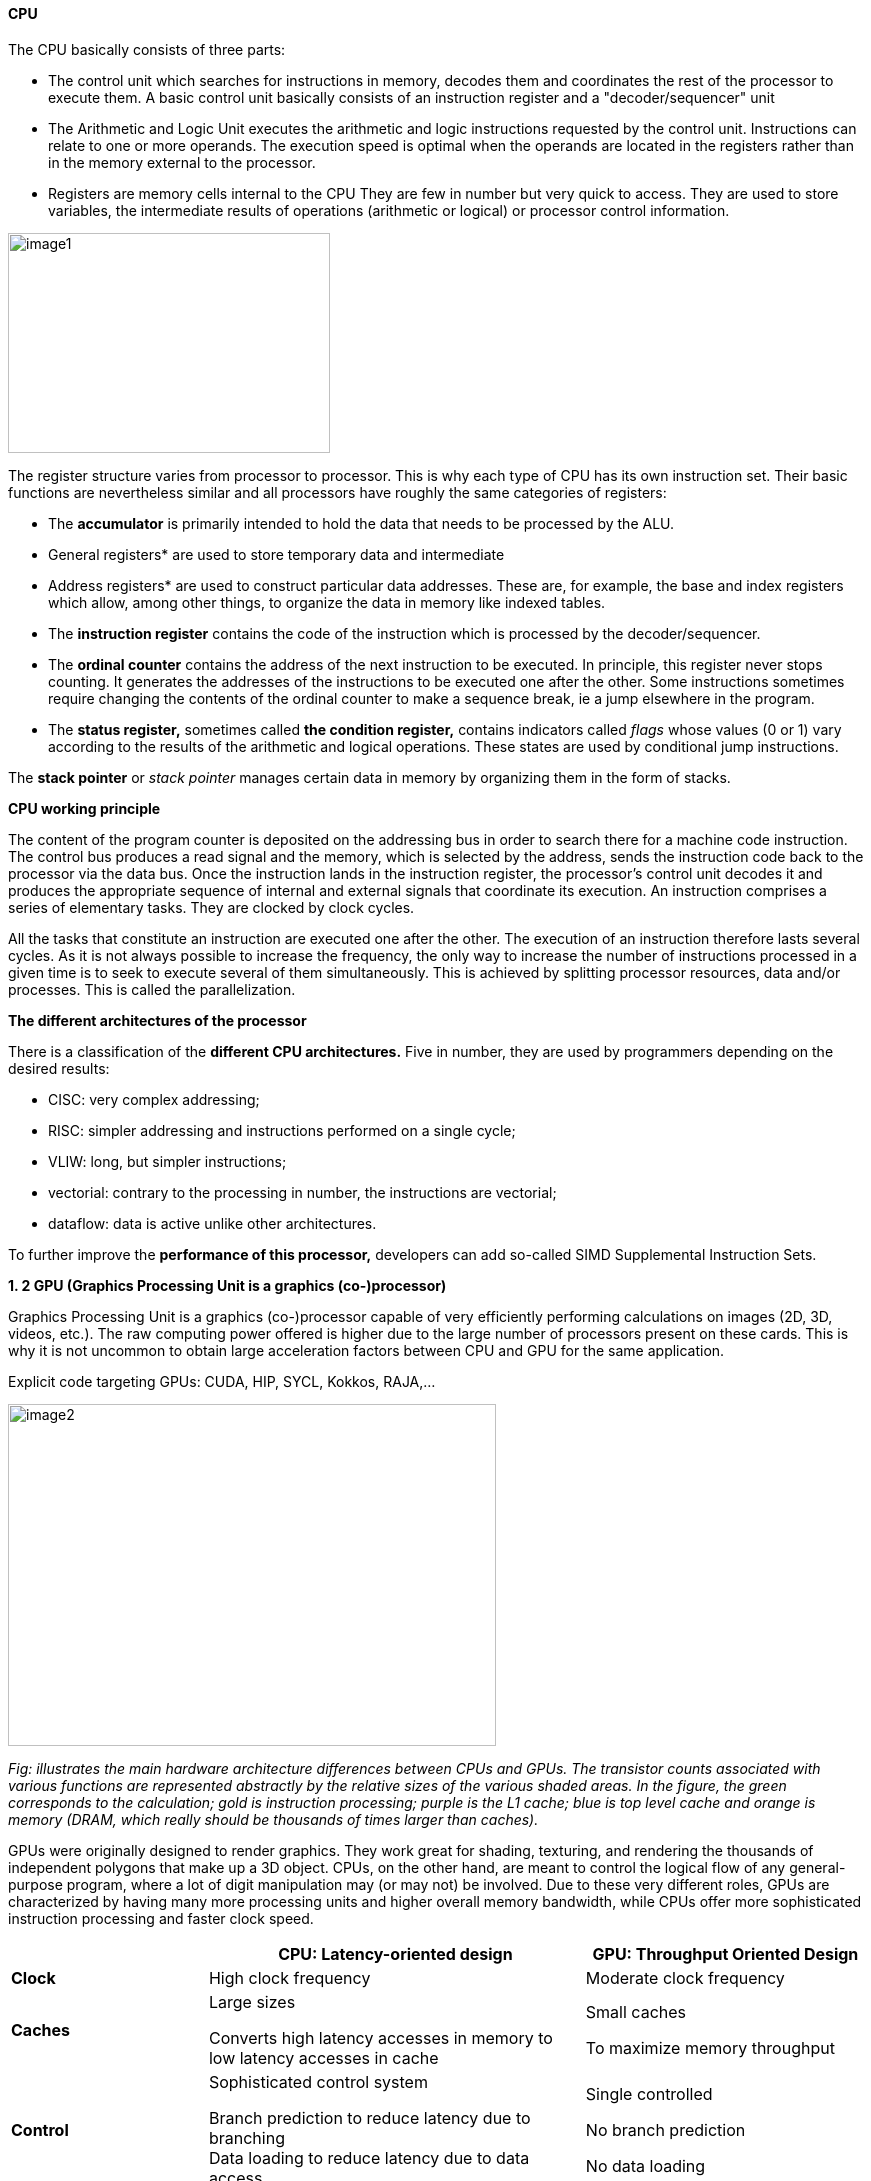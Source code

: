 ==== CPU

The CPU basically consists of three parts:

- The control unit which searches for instructions in
memory, decodes them and coordinates the rest of the processor to
execute them. A basic control unit basically consists of an instruction
register and a "decoder/sequencer" unit

- The Arithmetic and Logic Unit executes the
arithmetic and logic instructions requested by the control unit.
Instructions can relate to one or more operands. The execution speed is
optimal when the operands are located in the registers rather than in
the memory external to the processor.

- Registers are memory cells internal to the CPU
They are few in number but very quick to access. They
are used to store variables, the intermediate results of operations
(arithmetic or logical) or processor control information.

image::image1.png[xref=#fragment1,width=322,height=220]
//image::../assets/images/image1.png[xref=#img1,width=322,height=220]


The register structure varies from processor to processor. This is why
each type of CPU has its own instruction set. Their basic functions are nevertheless similar and all processors have roughly the same categories of registers:


* The *accumulator* is primarily intended to hold the data that needs to
be processed by the ALU.


* General registers* are used to store temporary data and intermediate


* Address registers* are used to construct particular data addresses.
These are, for example, the base and index registers which allow, among
other things, to organize the data in memory like indexed tables.

* The *instruction register* contains the code of the instruction which is processed by the decoder/sequencer.

* The *ordinal counter* contains the address of the next instruction to be executed. In principle, this register never stops counting. It generates the addresses of the instructions to be executed one after the other. Some instructions sometimes require changing the contents of the ordinal counter to make a sequence break, ie a jump elsewhere in the program.

* The *status register,* sometimes called *the condition register,*
contains indicators called _flags_ whose values (0 or 1) vary according
to the results of the arithmetic and logical operations. These states
are used by conditional jump instructions.

The *stack pointer* or _stack pointer_ manages certain data in memory by
organizing them in the form of stacks.


*CPU working principle*

The content of the program counter is deposited on the addressing bus in
order to search there for a machine code instruction. The control bus
produces a read signal and the memory, which is selected by the address,
sends the instruction code back to the processor via the data bus. Once
the instruction lands in the instruction register, the processor's
control unit decodes it and produces the appropriate sequence of
internal and external signals that coordinate its execution. An
instruction comprises a series of elementary tasks. They are clocked by
clock cycles.

All the tasks that constitute an instruction are executed one after the
other. The execution of an instruction therefore lasts several cycles.
As it is not always possible to increase the frequency, the only way to
increase the number of instructions processed in a given time is to seek
to execute several of them simultaneously. This is achieved by splitting
processor resources, data and/or processes. This is called the
parallelization.




*The different architectures of the processor*

There is a classification of the *different CPU architectures.* Five in
number, they are used by programmers depending on the desired results:

* {blank}
+

CISC: very complex addressing;

* {blank}
+

RISC: simpler addressing and instructions performed on a single cycle;

* {blank}
+

VLIW: long, but simpler instructions;

* {blank}
+

vectorial: contrary to the processing in number, the instructions are
vectorial;

* {blank}
+

dataflow: data is active unlike other architectures.


To further improve the *performance of this processor,* developers can
add so-called SIMD Supplemental Instruction Sets.

*1. 2 GPU (Graphics Processing Unit is a graphics (co-)processor)*

Graphics Processing Unit is a graphics (co-)processor capable of very
efficiently performing calculations on images (2D, 3D, videos, etc.).
The raw computing power offered is higher due to the large number of
processors present on these cards. This is why it is not uncommon to
obtain large acceleration factors between CPU and GPU for the same
application.

Explicit code targeting GPUs: CUDA, HIP, SYCL, Kokkos, RAJA,...

image:image2.png[xref=#fragment2,width=488,height=342]

_Fig: illustrates the main hardware architecture differences between
CPUs and GPUs. The transistor counts associated with various functions
are represented abstractly by the relative sizes of the various shaded
areas. In the figure, the green corresponds to the calculation; gold is
instruction processing; purple is the L1 cache; blue is top level cache
and orange is memory (DRAM, which really should be thousands of times
larger than caches)._

GPUs were originally designed to render graphics. They work great for
shading, texturing, and rendering the thousands of independent polygons
that make up a 3D object. CPUs, on the other hand, are meant to control
the logical flow of any general-purpose program, where a lot of digit
manipulation may (or may not) be involved. Due to these very different
roles, GPUs are characterized by having many more processing units and
higher overall memory bandwidth, while CPUs offer more sophisticated
instruction processing and faster clock speed.

[width="100%",cols="23%,44%,33%",]
|===
| |*CPU: Latency-oriented design* |*GPU: Throughput Oriented Design*

|*Clock* |High clock frequency |Moderate clock frequency

|*Caches* a|
Large sizes

Converts high latency accesses in memory to low latency accesses in
cache

a|
Small caches

To maximize memory throughput

|*Control* a|
Sophisticated control system

Branch prediction to reduce latency due to branching +
Data loading to reduce latency due to data access

a|
Single controlled

No branch prediction

No data loading

|*Powerful Arithmetic Logic Unit (ALU)* |Reduced operation latency
|Numerous, high latency but heavily pipelined for high throughput

|*Other aspects* a|
Lots of space devoted to caching and control logic. Multi-level caches
used to avoid latency

Limited number of registers due to fewer active threads

Control logic to reorganize execution, provide ILP, and minimize
pipeline hangs

|Requires a very large number of threads for latency to be tolerable

|*Beneficial aspects for applications* a|
CPUs for sequential games where latency is critical.

CPUs can be 10+X faster than GPUs for sequential code.

a|
GPUs for parallel parts where throughput is critical.

GPUs can be 10+X faster than GPUs for parallel code.

|===

*GPGPU ( General-Purpose Graphics Processing Unit)*

image:image4.png[xref=#fragment4,width=642,height=331]

A *General-Purpose Graphics Processing Unit* (GPGPU) is a graphics
processing unit (GPU) that is programmed for purposes beyond graphics
processing, such as performing computations typically conducted by a
Central Processing Unit (CPU).

_GPGPU_ is short for general-purpose computing on graphics processing
units. Graphics processors or GPUs today are capable of much more than
calculating pixels in video games. For this, Nvidia has been developing
for four years a hardware interface and a programming language derived
from C, CUDA ( *C* ompute *Unified Device Architecture* ). This
technology, known as *GPGPU* ( *General* - *P* urpose computation on *G*
raphic *P* rocessing *Units* ) exploits the computing power of GPUs for
the processing of massively parallel tasks. Unlike the CPU, a GPU is not
suited for fast processing of tasks that run sequentially. On the other
hand, it is very suitable for processing parallelizable algorithms.

•Array of independent "cores" called calculation units

• High bandwidth, banked L2 caches and main memory

− Banks allow several parallel accesses

− 100s of GB/s

• Memory and caches are generally inconsistent

Compute units are based on SIMD hardware

− Both AMD and NVIDIA have 16-element wide SIMDs

• Large registry files are used for fast context switching

− No save/restore state

− Data is persistent throughout the execution of the thread

• Both providers have a combination of automatic L1 cache and
user-managed scratchpad

• Scratchpad is heavily loaded and has very high bandwidth
(~terabytes/second)

Work items are automatically grouped into hardware threads called
"wavefronts" (AMD) or "warps" (NVIDIA)

− Single instruction stream executed on SIMD hardware

− 64 work items in a wavefront, 32 in a string

• The instruction is issued multiple times on the 16-channel SIMD unit

• Control flow is managed by masking the SIMD channel

NVIDIA coined "Single Instruction Multiple Threads" (SIMT) to refer to
multiple (software) threads sharing a stream of instructions

• Work items run in sequence on SIMD hardware

− Multiple software threads are executed on a single hardware thread

− Divergence between managed threads using predication

• Accuracy is transparent to the OpenCL model

• Performance is highly dependent on understanding work items to SIMD
mapping


*1.4 Architecture of a GPU versus CPU*

Such an architecture is said to be "throughput-oriented". The latest
from the Santa-Clara firm, codenamed “Fermi” has 512 cores.

image:image5.png[xref=#fragment5,width=530,height=241]

_CPU architecture vs. GPUs_

Traditional microprocessors (CPUs) are essentially "low latency
oriented". The goal is to minimize the execution time of a single
sequence of a program by reducing latency as much as possible. This
design takes the traditional assumption that parallelism in the
operations that the processor must perform is very rare.

Throughput-oriented processors assume that their workload requires
significant parallelism. The idea is not to execute the operations as
quickly as possible sequentially, but to execute billions of operations
simultaneously in a given time, the execution time of one of these
operations is ultimately almost irrelevant. In a video game, for
example, performance is measured in FPS (Frames Per Seconds). To do
this, an image, with all the pixels, must be displayed every 30
milliseconds (approximately). It doesn't matter how long a single pixel
is displayed.

This type of processor has small independent calculation units which
execute the instructions in the order in which they appear in the
program, there is ultimately little dynamic control over the execution.
Thea term *SIMD* is used for these processors (**S**ingle **I**nstruction **M**ultiple **Da**ta).

Each PU (Processing Unit) does not necessarily correspond to a
processor, they are calculation units. In this mode, the same
instruction is applied simultaneously to several data.

Less control logic means more space on the chip dedicated to the
calculation. However, this also comes at a cost. A SIMD execution gets a
performance peak when parallel tasks follow the same branch of
execution, which deteriorates when the tasks branch off. Indeed, the
calculation units assigned to a branch will have to wait for the
execution of the calculation units of the previous branch. This results
in hardware underutilization and increased execution time. The
efficiency of the SIMD architecture depends on the uniformity of the
workload.

However, due to the large number of computational units, it may not be
very important to have some threads blocked if others can continue their
execution. Long-latency operations performed on one thread are "hidden"
by others ready to execute another set of instructions.

For a quad or octo-core CPU, the creation of threads and their
scheduling has a cost. For a GPU, the relative latency "covers" these 2
steps, making them negligible. However, memory transfers have greater
implications for a GPU than a CPU because of the need to move data
between CPU memory and GPU memory.

(See:
https://blog.octo.com/la-technologie-gpgpu-1ere-partie-le-cote-obscur-de-la-geforce/
)

*SIMD (Single Instruction Multiple Data)*

SIMD is a computer technique that allows several data elements to be
exploited at the same time.

*What is SIMD used for?*

SIMD can be used in a wide range of applications, such as 3D graphics,
signal processing, data mining, and many other processing-intensive
tasks. In the realm of 3D graphics, SIMD can be used to process large
amounts of data in parallel, making graphics rendering faster and
smoother. In signal processing, SIMD can be used to process multiple
signals at the same time, thereby increasing the efficiency of signal
processing. In data mining, SIMD can be used to process large volumes of
data in parallel, which makes data mining faster and more efficient.

SIMD is also commonly used in encryption and data compression
algorithms. These algorithms often require the processing of large
amounts of data, and SIMD can be used to speed up the process. SIMD can
also be used to process large amounts of data in parallel in machine
learning algorithms such as artificial neural networks.

*Benefits of using SIMD*

SIMD has several advantages over other forms of parallelization. First,
SIMD is more efficient than traditional software parallelization
techniques, such as threading. This is because SIMD takes advantage of
the capabilities of modern processors and is optimized for parallelism.
This means that SIMD can process multiple pieces of data in parallel at
the same time, which greatly improves program performance.

In addition, SIMD allows more efficient use of memory. Since the same
instruction is applied to multiple pieces of data in parallel, the
amount of memory required to store data is reduced. This can help
improve performance by reducing the amount of memory required to store
data items.

Finally, SIMD is more flexible than other forms of parallelization. This
is because SIMD allows the same instruction to be applied to multiple
data items in parallel, allowing the programmer to customize the code
according to application requirements.

*AMD ROCm Platform, CUDA*

*1.5.1 AMD ROC platform*

ROCm™ is a collection of drivers , development tools, and APIs that
enable GPU programming from low-level kernel to end-user applications
*.* ROCm is powered by AMD's Heterogeneous Computing Interface for
Portability , an OSS C++ GPU programming environment and its
corresponding runtime environment *.* HIP enables ROCm developers to
build portable applications across different platforms by deploying code
on a range of platforms , from dedicated gaming GPUs to exascale HPC
clusters *.*

ROCm supports programming models such as OpenMP and OpenCL , and
includes all necessary compilers , debuggers and OSS libraries *.* ROCm
is fully integrated with ML frameworks such as PyTorch and TensorFlow
*.* ROCm can be deployed in several ways , including through the use of
containers such as Docker , Spack, and your own build from source *.*

ROCm is designed to help develop , test, and deploy GPU-accelerated HPC
, AI , scientific computing , CAD, and other applications in a free ,
open-source , integrated, and secure software ecosystem *.*

*CUDA Platform*

CUDA® is a parallel computing platform and programming model developed
by NVIDIA for general computing on graphics processing units (GPUs).
With CUDA, developers can dramatically speed up computing applications
by harnessing the power of GPUs.

The CUDA architecture is based on a three-level hierarchy of cores,
threads, and blocks. Cores are the basic unit of computation while
threads are the individual pieces of work that the cores work on. Blocks
are collections of threads that are grouped together and can be run
together. This architecture enables efficient use of GPU resources and
makes it possible to run multiple applications at once.

The NVIDIA CUDA-X platform, which is built on CUDA®, brings together a
collection of libraries, tools, and technologies that deliver
significantly higher performance than competing solutions in multiple
application areas ranging from artificial intelligence to high
performance computing.

[width="100%",cols="50%,50%",]
|===
|*GPUs* |

|*CUDA ( Compute Unified Device Architecture)* |*HIP
("Heterogeneous-Compute Interface for Portability")*

a|
Has been the de facto standard for native GPU code for years

Huge set of optimized libraries available

Custom syntax (extension of C++) supported only by CUDA compilers

Support for NVIDIA devices only

a|
AMD's effort to offer a common programming interface that works on both
CUDA and ROCm devices

Standard C++ syntax, uses the nvcc/hcc compiler in the background

Almost an individual CUDA clone from the user's perspective

The ecosystem is new and growing rapidly

|===

*1.5.3 What is the difference between CUDA and ROCm for GPGPU
applications?*

NVIDIA's CUDA and AMD's ROCm provide frameworks to take advantage of the
respective GPU platforms.

Graphics processing units (GPUs) are traditionally designed to handle
graphics computing tasks, such as image and video processing and
rendering, 2D and 3D graphics, vectorization, etc. General purpose
computing on GPUs became more practical and popular after 2001, with the
advent of programmable shaders and floating point support on graphics
processors.

Notably, it involved problems with matrices and vectors, including two-,
three-, or four-dimensional vectors. These were easily translated to
GPU, which acts with native speed and support on these types. A
milestone for general purpose GPUs (GPGPUs) was the year 2003, when a
pair of research groups independently discovered GPU-based approaches
for solving general linear algebra problems on working GPUs faster than
on CPUs.

*1.6 GPGPU Evolution*

Early efforts to use GPUs as general-purpose processors required
reframing computational problems in terms of graphics primitives, which
were supported by two major APIs for graphics processors: OpenGL and
DirectX.

These were soon followed by NVIDIA's CUDA, which allowed programmers to
abandon underlying graphics concepts for more common high-performance
computing concepts, such as OpenCL and other high-end frameworks. This
meant that modern GPGPU pipelines could take advantage of the speed of a
GPU without requiring a complete and explicit conversion of the data to
a graphical form.

NVIDIA describes CUDA as a parallel computing platform and application
programming interface (API) that allows software to use specific GPUs
for general-purpose processing. CUDA is a software layer that provides
direct access to the GPU's virtual instruction set and parallel
computing elements for running compute cores.

Not to be outdone, AMD launched its own general-purpose computing
platform in 2016, dubbed the Radeon Open Compute Ecosystem (ROCm). ROCm
is primarily intended for discrete professional GPUs, such as AMD's
Radeon Pro line. However, official support is more extensive and extends
to consumer products, including gaming GPUs.

Unlike CUDA, the ROCm software stack can take advantage of multiple
areas, such as general-purpose GPGPU, high-performance computing (HPC),
and heterogeneous computing. It also offers several programming models,
such as HIP (GPU kernel-based programming), OpenMP/Message Passing
Interface (MPI), and OpenCL. These also support microarchitectures,
including RDNA and CDNA, for a myriad of applications ranging from AI
and edge computing to IoT/IIoT.

*NVIDIA's CUDA*

Most of NVIDIA's Tesla and RTX series cards come with a series of CUDA
cores designed to perform multiple calculations at the same time. These
cores are similar to CPU cores, but they are integrated into the GPU and
can process data in parallel. There can be thousands of these cores
embedded in the GPU, making for incredibly efficient parallel systems
capable of offloading CPU-centric tasks directly to the GPU.

Parallel computing is described as the process of breaking down larger
problems into smaller, independent parts that can be executed
simultaneously by multiple processors communicating through shared
memory. These are then combined at the end as part of an overall
algorithm. The primary purpose of parallel computing is to increase
available computing power to speed up application processing and problem
solving.

To this end, the CUDA architecture is designed to work with programming
languages such as C, C++ and Fortran, allowing parallel programmers to
more easily utilize GPU resources. This contrasts with previous APIs
such as Direct3D and OpenGL, which required advanced graphics
programming skills. CUDA-powered GPUs also support programming
frameworks such as OpenMP, OpenACC, OpenCL, and HIP by compiling this
code on CUDA.

As with most APIs, software development kits (SDKs), and software
stacks, NVIDIA provides libraries, compiler directives, and extensions
for the popular programming languages mentioned earlier, making
programming easier and more effective. These include cuSPARCE, NVRTC
runtime compilation, GameWorks Physx, MIG multi-instance GPU support,
cuBLAS and many more.

A good portion of these software stacks are designed to handle AI-based
applications, including machine learning and deep learning, computer
vision, conversational AI, and recommender systems.

Computer vision applications use deep learning to acquire knowledge from
digital images and videos. Conversational AI applications help computers
understand and communicate through natural language. Recommender systems
use a user's images, language, and interests to deliver meaningful and
relevant search results and services.

GPU-accelerated deep learning frameworks provide a level of flexibility
to design and train custom neural networks and provide interfaces for
commonly used programming languages. All major deep learning frameworks,
such as TensorFlow, PyTorch, and others, are already GPU-accelerated, so
data scientists and researchers can upgrade without GPU programming.

Current use of the CUDA architecture that goes beyond AI includes
bioinformatics, distributed computing, simulations, molecular dynamics,
medical analytics (CTI, MRI and other scanning imaging applications ),
encryption, etc.

*AMD's ROCm Software Stack*

AMD's ROCm software stack is similar to the CUDA platform, except it's
open source and uses the company's GPUs to speed up computational tasks.
The latest Radeon Pro W6000 and RX6000 series cards are equipped with
compute cores, ray accelerators (ray tracing) and stream processors that
take advantage of RDNA architecture for parallel processing, including
GPGPU, HPC, HIP (CUDA-like programming model), MPI and OpenCL.

Since the ROCm ecosystem is composed of open technologies, including
frameworks (TensorFlow/PyTorch), libraries (MIOpen/Blas/RCCL),
programming models (HIP), interconnects (OCD), and support upstream
Linux kernel load, the platform is regularly optimized. for performance
and efficiency across a wide range of programming languages.

AMD's ROCm is designed to scale, meaning it supports multi-GPU computing
in and out of server-node communication via Remote Direct Memory Access
(RDMA), which offers the ability to directly access host memory without
CPU intervention. Thus, the more RAM the system has, the greater the
processing loads that can be handled by ROCm.

ROCm also simplifies the stack when the driver directly integrates
support for RDMA peer synchronization, making application development
easier. Additionally, it includes ROCr System Runtime, which is language
independent and leverages the HAS (Heterogeneous System Architecture)
Runtime API, providing a foundation for running programming languages
such as HIP and OpenMP.

As with CUDA, ROCm is an ideal solution for AI applications, as some
deep learning frameworks already support a ROCm backend (e.g.
TensorFlow, PyTorch, MXNet, ONNX, CuPy, etc.). According to AMD, any
CPU/GPU vendor can take advantage of ROCm, as it is not a proprietary
technology. This means that code written in CUDA or another platform can
be ported to vendor-neutral HIP format, and from there users can compile
code for the ROCm platform.

The company offers a series of libraries, add-ons and extensions to
deepen the functionality of ROCm, including a solution (HCC) for the C++
programming language that allows users to integrate CPU and GPU in a
single file.

The feature set for ROCm is extensive and incorporates multi-GPU support
for coarse-grained virtual memory, the ability to handle concurrency and
preemption, HSA and atomic signals, DMA and queues in user mode. It also
offers standardized loader and code object formats, dynamic and offline
compilation support, P2P multi-GPU operation with RDMA support, event
tracking and collection API, as well as APIs and system management
tools. On top of that, there is a growing third-party ecosystem that
bundles custom ROCm distributions for a given application across a host
of Linux flavors.

To further enhance the capability of exascale systems, AMD also
announced the availability of its open source platform, AMD ROCm, which
enables researchers to harness the power of AMD Instinct accelerators
and drive scientific discovery. Built on the foundation of portability,
the ROCm platform is capable of supporting environments from multiple
vendors and accelerator architectures.

And with ROCm5.0, AMD extends its open platform powering the best HPC
and AI applications with AMD Instinct MI200 series accelerators,
increasing ROCm accessibility for developers and delivering
industry-leading performance on workloads keys. And with AMD Infinity
Hub, researchers, data scientists, and end users can easily find,
download, and install containerized HPC applications and ML frameworks
optimized and supported on AMD Instinct and ROCm.

The hub currently offers a range of containers supporting Radeon
Instinct™ MI50, AMD Instinct™ MI100, or AMD Instinct MI200 accelerators,
including several applications such as Chroma, CP2k, LAMMPS, NAMD,
OpenMM, etc., as well as frameworks Popular TensorFlow and PyTorch MLs.
New containers are continually being added to the hub.




=== AMD Fusion System Architecture 
=== Moves to Unify CPUs and GPUs

image:image6.png[xref=#fragment6,width=511,height=287]


*TPU (Tensor Processing Unit) form Google*

A Tensor Processing Unit (TPU) is a specialized hardware processor
developed by Google to accelerate machine learning. Unlike traditional
CPUs or GPUs, TPUs are specifically designed to handle tensor
operations, which account for most of the computations in deep learning
models. This makes them incredibly efficient at those tasks and provides
an enormous speedup compared to CPUs and GPUs. In this article, we’ll
explore what a TPU is, how it works, and why they are so beneficial for
machine learning applications.

*What Are Tensor Processing Units (TPU)?*

Tensor Processing Unit (TPU) is an application-specific integrated
circuit (ASIC) designed specifically for machine learning. In addition,
TPUs offer improved energy efficiency, allowing businesses to reduce
their electricity bills while still achieving the same results as
processors with greater energy consumption**.** This makes them an
attractive option for companies looking to use AI in their products or
services**.** With the help of TPUs, businesses can develop and deploy
faster, more efficient models that are better suited to their needs**.**
TPUs offer a range of advantages over CPUs and GPUs**.** For instance,
they provide up to 30x faster performsance than traditional processors
and up to 15x better energy efficiency**.** This makes them ideal for
companies looking to develop complex models in a fraction of the
time**.** Finally, TPUs are more affordable than other specialized
hardware solutions, making them an attractive option for businesses of
all sizes**.**

Tensor Processing Units are Google's ASIC for machine learning. TPUs are
specifically used for deep learning to solve complex matrix and vector
operations. TPUs are streamlined to solve matrix and vector operations
at ultra-high speeds but must be paired with a CPU to give and execute
instructions.


image:image22.png[xref=#fragment22,width=544,height=419]


*Applications for TPUs*

TPUs can be used in various deep learning applications such as fraud
detection, computer vision, natural language processing, self-driving
cars, vocal AI, agriculture, virtual assistants, stock trading,
e-commerce, and various social predictions.s

*_When to Use TPUss_*

Since TPUs are high specialized hardware for deep learning, it loses a
lot of other functions you would typically expect from a general-purpose
processor like a CPU. With this in mind, there are specific scenarios
where using TPUs will yield the best result when training AI. The best
time to use a TPU is for operations where models rely heavily on matrix
computations, like recommendation systems for search engines. TPUs also
yield great results for models where the AI analyzes massive amounts of
data points that will take multiple weeks or months to complete. AI
engineers use TPUs for instances without custom TensorFlow models and
have to start from scratch.

*_When Not to Use TPUs_*

As stated earlier, the optimization of TPUs causes these types of
processors to only work on specific workload operations. Therefore,
there are instances where opting to use a traditional CPU and GPU will
yield faster results. These instances include:

* Rapid prototyping with maximum flexibility
* Models limited by the available data points
* Models that are simple and can be trained quickly
* Models too onerous to change
* Models reliant on custom TensorFlow operations written in C++

[width="100%",cols="14%,86%",]
|===
|*TPU Versions and Specifications* |

|TPUv1 |The first publicly announced TPU. Designed as an 8-bit matrix
multiplication engine and is limited to solving only integers.

|TPUv2: |Since engineers noted that TPUv1 was limited in bandwidth. This
version now has double the memory bandwidth with 16GB of RAM. This
version can now solve floating points making it useful for training and
inferencing.

|TPUv3 |Released in 2018, TPUv3 has twice the processors and is deployed
with four times as many chips as TPUv2. The upgrades allow this version
to have eight times the performance over previous versions.

|TPUv4 |This is the latest version of TPU announced on May 18, 2021.
Google's CEO announced that this version would have more than twice the
performance of TPU v3.

|Edge TPU |This TPU version is meant for smaller operations optimized to
use less power than other versions of TPU in overall operation. Although
only using two watts of power, Edge TPU can solve up to four
terra-operations per second. Edge TPU is only found on small handheld
devices like Google's Pixel 4 smartphone.
|===

[width="100%",cols="26%,74%",]
|===
|*Benefits of the TPU Architecture* |

|High Performance: |The TPU architecture is designed to maximize
performance, ensuring that the processor can execute operations at
extremely high speeds.

|Low Power Consumption: |Compared to CPUs and GPUs, the TPU architecture
requires significantly less power consumption, making it ideal for
applications in which energy efficiency is a priority.

|Cost Savings: |The TPU architecture is designed to be affordable,
making it an attractive solution for businesses that are looking to
reduce their hardware costs.

|Scalability |The TPU architecture is highly scalable and can
accommodate a wide range of workloads, from small applications to
large-scale projects.

|Flexibility |The TPU architecture is flexible and can be adapted to
meet the needs of different applications, making it suitable for a range
of use cases.

|Efficient Training |The TPU architecture enables efficient training of
deep learning models, allowing businesses to quickly iterate and improve
their AI solutions.

|Security |The TPU architecture is highly secure, making it an ideal
solution for mission-critical applications that require high levels of
security.

|Enhanced Reliability |The TPU architecture has enhanced reliability,
providing businesses with the assurance that their hardware will perform
as expected in any environment.

|Easy to Deploy |The TPU architecture is designed for easy deployment,
allowing businesses to quickly set up and deploy their hardware
solutions.

|Open Source Support |The TPU architecture is backed by an open-source
community that provides support and assistance when needed, making it
easier for businesses to get the most out of their hardware investments.

|Improved Efficiency |The TPU architecture is designed to optimize
efficiency, allowing businesses to get the most out of their hardware
resources and reducing the cost of running AI applications.

|End-to-End Solutions: |The TPU architecture provides a complete
end-to-end solution for all types of AI projects, allowing businesses to
focus on their development and operations instead of worrying about
hardware compatibility.

|Cross-Platform Support |The TPU architecture is designed to work across
multiple platforms, making it easier for businesses to deploy their AI
solutions in any environment.

|Future Ready |The TPU architecture is designed with the future in mind,
providing businesses with a solution that will remain up-to-date and
ready to take on next-generation AI applications.

|Industry Standard |The TPU architecture is becoming an industry
standard for AI applications, giving businesses the confidence that
their hardware investments are future-proofed.
|===

*Applications of the TPU*

Tensor Processing Units (TPUs) are specialized ASIC chips designed to
accelerate the performance of machine learning algorithms. They can be
used in a variety of applications, ranging from cloud computing and edge
computing to machine learning. TPUs provide an efficient way to process
data, making them suitable for a range of tasks such as image
recognition, language processing, and speech recognition. By leveraging
the power of TPUs, organizations can reduce costs and optimize their
operations.

*Cloud Computing:* TPUs are used in cloud computing to provide better
performance for workloads that require a lot of data processing. This
allows businesses to process large amounts of data quickly and
accurately at a lower cost than ever before. With the help of TPUs,
businesses can make more informed decisions faster and improve their
operational efficiency.

*Edge Computing:* TPUs are also used in edge computing applications,
which involve processing data at or near the source. This helps to
reduce latency and improve performance for tasks such as streaming audio
or video, autonomous driving, robotic navigation, and predictive
analytics. Edge computing also facilitates faster and more reliable
communication between devices in an IoT network.

*Machine Learning:* TPUs are used to accelerate machine learning models
and algorithms. They can be used to develop novel architectures that are
optimized for tasks such as natural language processing, image
recognition, and speech recognition. By leveraging the power of TPUs,
organizations can develop more complex models and algorithms faster.
This will enable them to achieve better results with their
machine-learning applications.





